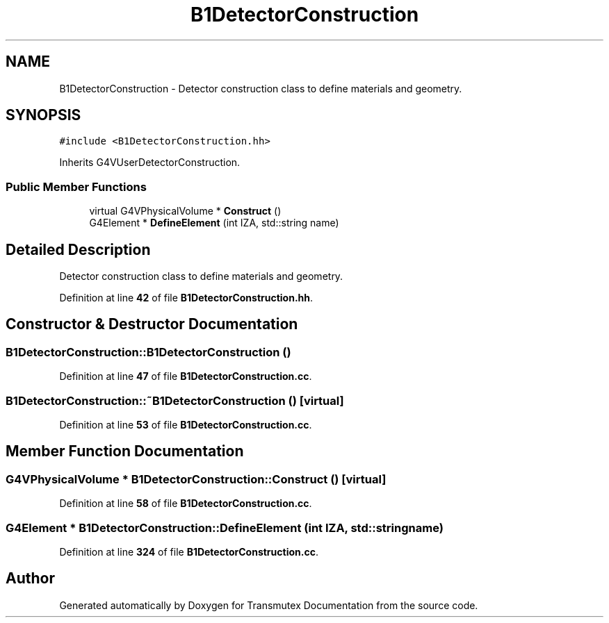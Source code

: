 .TH "B1DetectorConstruction" 3 "Fri Oct 15 2021" "Version Version 1.0" "Transmutex Documentation" \" -*- nroff -*-
.ad l
.nh
.SH NAME
B1DetectorConstruction \- Detector construction class to define materials and geometry\&.  

.SH SYNOPSIS
.br
.PP
.PP
\fC#include <B1DetectorConstruction\&.hh>\fP
.PP
Inherits G4VUserDetectorConstruction\&.
.SS "Public Member Functions"

.in +1c
.ti -1c
.RI "virtual G4VPhysicalVolume * \fBConstruct\fP ()"
.br
.ti -1c
.RI "G4Element * \fBDefineElement\fP (int IZA, std::string name)"
.br
.in -1c
.SH "Detailed Description"
.PP 
Detector construction class to define materials and geometry\&. 
.PP
Definition at line \fB42\fP of file \fBB1DetectorConstruction\&.hh\fP\&.
.SH "Constructor & Destructor Documentation"
.PP 
.SS "B1DetectorConstruction::B1DetectorConstruction ()"

.PP
Definition at line \fB47\fP of file \fBB1DetectorConstruction\&.cc\fP\&.
.SS "B1DetectorConstruction::~B1DetectorConstruction ()\fC [virtual]\fP"

.PP
Definition at line \fB53\fP of file \fBB1DetectorConstruction\&.cc\fP\&.
.SH "Member Function Documentation"
.PP 
.SS "G4VPhysicalVolume * B1DetectorConstruction::Construct ()\fC [virtual]\fP"

.PP
Definition at line \fB58\fP of file \fBB1DetectorConstruction\&.cc\fP\&.
.SS "G4Element * B1DetectorConstruction::DefineElement (int IZA, std::string name)"

.PP
Definition at line \fB324\fP of file \fBB1DetectorConstruction\&.cc\fP\&.

.SH "Author"
.PP 
Generated automatically by Doxygen for Transmutex Documentation from the source code\&.
